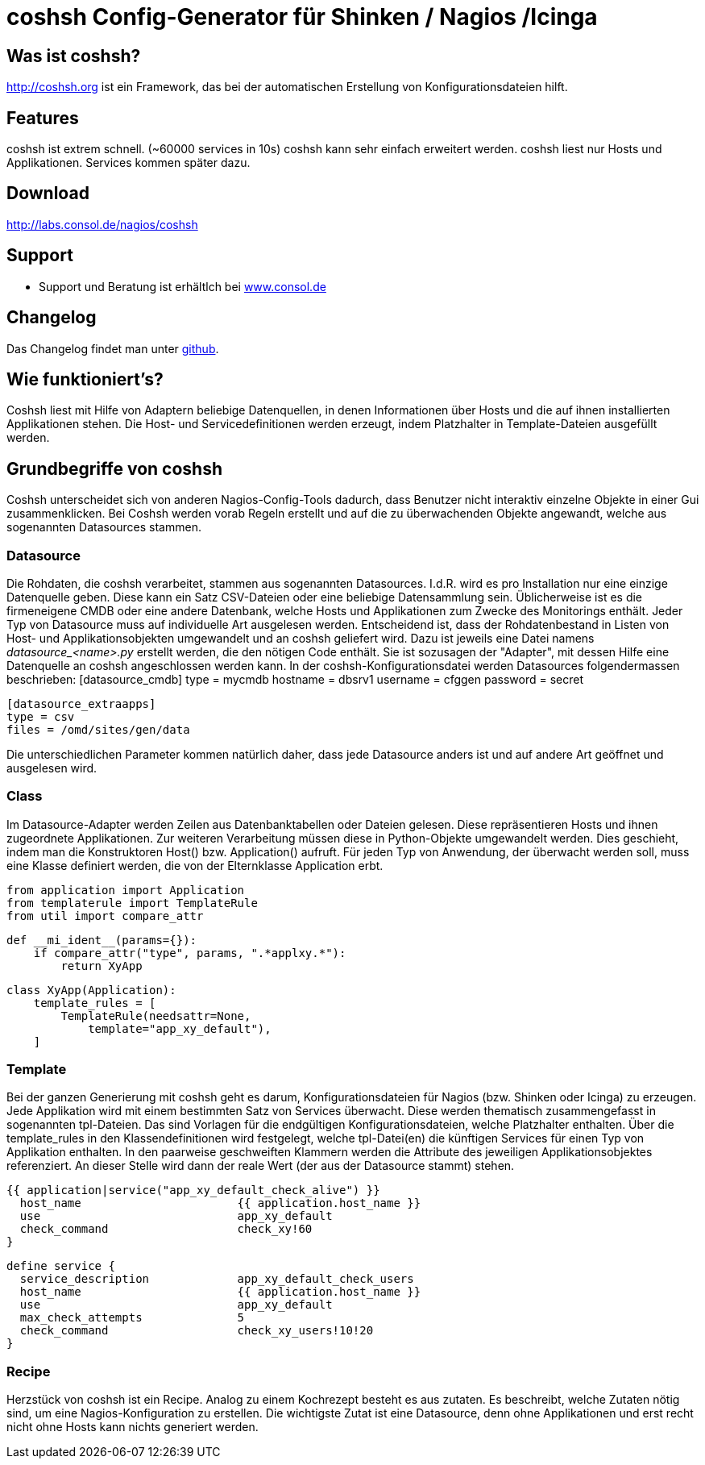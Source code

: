 coshsh Config-Generator für Shinken / Nagios /Icinga
====================================================

Was ist coshsh?
---------------

http://coshsh.org ist ein Framework, das bei der automatischen Erstellung
von Konfigurationsdateien hilft.

Features
--------
coshsh ist extrem schnell. (~60000 services in 10s)
coshsh kann sehr einfach erweitert werden.
coshsh liest nur Hosts und Applikationen. Services kommen später dazu.

Download
--------
http://labs.consol.de/nagios/coshsh

Support
-------
 * Support und Beratung ist erhältlch bei http://www.consol.de/open-source-monitoring/support/[www.consol.de]

Changelog
---------
Das Changelog findet man unter
https://github.com/lausser/coshsh/blob/master/Changes[github].

Wie funktioniert's?
-------------------
Coshsh liest mit Hilfe von Adaptern beliebige Datenquellen, in denen
Informationen über Hosts und die auf ihnen installierten Applikationen stehen.
Die Host- und Servicedefinitionen werden erzeugt, indem Platzhalter in
Template-Dateien ausgefüllt werden.




Grundbegriffe von coshsh
------------------------
Coshsh unterscheidet sich von anderen Nagios-Config-Tools dadurch, dass Benutzer nicht interaktiv einzelne Objekte in einer Gui zusammenklicken. Bei Coshsh werden vorab Regeln erstellt und auf die zu überwachenden Objekte angewandt, welche aus sogenannten Datasources stammen.

Datasource
~~~~~~~~~~
Die Rohdaten, die coshsh verarbeitet, stammen aus sogenannten Datasources. I.d.R. wird es pro Installation nur eine einzige Datenquelle geben. Diese kann ein Satz CSV-Dateien oder eine beliebige Datensammlung sein. Üblicherweise ist es die firmeneigene CMDB oder eine andere Datenbank, welche Hosts und Applikationen zum Zwecke des Monitorings enthält. 
Jeder Typ von Datasource muss auf individuelle Art ausgelesen werden. Entscheidend ist, dass der Rohdatenbestand in Listen von Host- und Applikationsobjekten  umgewandelt und an coshsh geliefert wird. Dazu ist jeweils eine Datei namens 'datasource_<name>.py' erstellt werden, die den nötigen Code enthält. Sie ist sozusagen der "Adapter", mit dessen Hilfe eine Datenquelle an coshsh angeschlossen werden kann.
In der coshsh-Konfigurationsdatei werden Datasources folgendermassen beschrieben:
	[datasource_cmdb]
	type = mycmdb
	hostname = dbsrv1
	username = cfggen
	password = secret
	
	[datasource_extraapps]
	type = csv
	files = /omd/sites/gen/data

Die unterschiedlichen Parameter kommen natürlich daher, dass jede Datasource anders ist und auf andere Art geöffnet und ausgelesen wird.


Class
~~~~~
Im Datasource-Adapter werden Zeilen aus Datenbanktabellen oder Dateien gelesen. Diese repräsentieren Hosts und ihnen zugeordnete Applikationen. Zur weiteren Verarbeitung müssen diese in Python-Objekte umgewandelt werden. Dies geschieht, indem man die Konstruktoren Host() bzw. Application() aufruft.
Für jeden Typ von Anwendung, der überwacht werden soll, muss eine Klasse definiert werden, die von der Elternklasse Application erbt.

	from application import Application
	from templaterule import TemplateRule
	from util import compare_attr
	
	def __mi_ident__(params={}):
	    if compare_attr("type", params, ".*applxy.*"):
	        return XyApp
	
	
	class XyApp(Application):
	    template_rules = [
	        TemplateRule(needsattr=None,
	            template="app_xy_default"),
	    ]
	




Template
~~~~~~~~
Bei der ganzen Generierung mit coshsh geht es darum, Konfigurationsdateien für Nagios (bzw. Shinken oder Icinga) zu erzeugen. Jede Applikation wird mit einem bestimmten Satz von Services überwacht. Diese werden thematisch zusammengefasst in sogenannten tpl-Dateien. Das sind Vorlagen für die endgültigen Konfigurationsdateien, welche Platzhalter enthalten. Über die template_rules in den Klassendefinitionen wird festgelegt, welche tpl-Datei(en) die künftigen Services für einen Typ von Applikation enthalten. In den paarweise geschweiften Klammern werden die Attribute des jeweiligen Applikationsobjektes referenziert. An dieser Stelle wird dann der reale Wert (der aus der Datasource stammt) stehen.


	{{ application|service("app_xy_default_check_alive") }}
	  host_name                       {{ application.host_name }}
	  use                             app_xy_default
	  check_command                   check_xy!60
	}
	
	define service {
	  service_description             app_xy_default_check_users
	  host_name                       {{ application.host_name }}
	  use                             app_xy_default
	  max_check_attempts              5
	  check_command                   check_xy_users!10!20
	}


Recipe
~~~~~~
Herzstück von coshsh ist ein Recipe. Analog zu einem Kochrezept besteht es aus zutaten. Es beschreibt, welche Zutaten nötig sind, um eine Nagios-Konfiguration zu erstellen. Die wichtigste Zutat ist eine Datasource, denn ohne Applikationen und erst recht nicht ohne Hosts kann nichts generiert werden.



